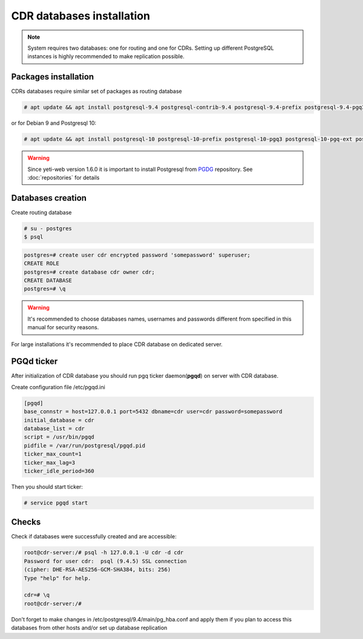 .. :maxdepth: 2


==========================
CDR databases installation
==========================

.. note:: System requires two databases: one for routing and one for CDRs. Setting up different PostgreSQL instances is highly recommended to make replication possible.

Packages installation
=====================

CDRs databases require similar set of packages as routing database

.. code-block:: console

    # apt update && apt install postgresql-9.4 postgresql-contrib-9.4 postgresql-9.4-prefix postgresql-9.4-pgq3 postgresql-9.4-pgq-ext postgresql-9.4-yeti pgqd
    
or for Debian 9 and Postgresql 10:

.. code-block:: console

    # apt update && apt install postgresql-10 postgresql-10-prefix postgresql-10-pgq3 postgresql-10-pgq-ext postgresql-10-yeti pgqd
    
    
.. warning:: Since  yeti-web version 1.6.0 it is important to install Postgresql from  `PGDG <https://wiki.postgresql.org/wiki/Apt>`_ repository. See :doc:`repositories` for details
  
  

Databases creation
==================

Create routing database

.. code-block:: console

    # su - postgres
    $ psql


.. code-block:: psql

    postgres=# create user cdr encrypted password 'somepassword' superuser; 
    CREATE ROLE 
    postgres=# create database cdr owner cdr; 
    CREATE DATABASE 
    postgres=# \q

.. warning:: It's recommended to choose databases names, usernames and passwords different from specified in this manual for security reasons.

For large installations it's recommended to place CDR database on dedicated server.


PGQd ticker
===========

After initialization of CDR database you should run pgq ticker daemon(**pgqd**) on server with CDR database.

Create configuration file /etc/pgqd.ini 

.. code-block:: ini
    
    [pgqd]
    base_connstr = host=127.0.0.1 port=5432 dbname=cdr user=cdr password=somepassword
    initial_database = cdr
    database_list = cdr
    script = /usr/bin/pgqd
    pidfile = /var/run/postgresql/pgqd.pid
    ticker_max_count=1
    ticker_max_lag=3
    ticker_idle_period=360
    
    
Then you should start ticker:

.. code-block:: console

    # service pgqd start
    
    
Checks
======

Check if databases were successfully created and are accessible:

.. code-block:: psql

    root@cdr-server:/# psql -h 127.0.0.1 -U cdr -d cdr
    Password for user cdr:  psql (9.4.5) SSL connection
    (cipher: DHE-RSA-AES256-GCM-SHA384, bits: 256) 
    Type "help" for help.

    cdr=# \q
    root@cdr-server:/#

Don't forget to make changes in /etc/postgresql/9.4/main/pg_hba.conf
and apply them if you plan to access this databases from other hosts and/or set up database replication


.. seealso:: :doc:`database-tuning`
